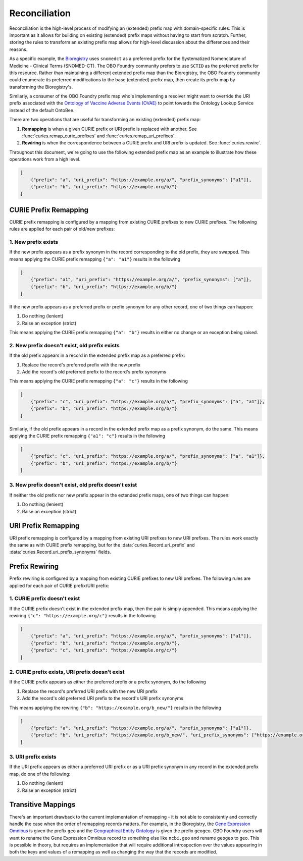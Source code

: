 Reconciliation
==============
Reconciliation is the high-level process of modifying an (extended) prefix map with
domain-specific rules. This is important as it allows for building on existing
(extended) prefix maps without having to start from scratch. Further, storing the
rules to transform an existing prefix map allows for high-level discussion about
the differences and their reasons.

As a specific example, the `Bioregistry <https://bioregistry.io/>`_ uses ``snomedct`` as a preferred prefix for
the Systematized Nomenclature of Medicine - Clinical Terms (SNOMED-CT). The
OBO Foundry community prefers to use ``SCTID`` as the preferred prefix for this
resource. Rather than maintaining a different extended prefix map than the Bioregistry,
the OBO Foundry community could enumerate its preferred modifications to the base
(extended) prefix map, then create its prefix map by transforming the Bioregistry's.

Similarly, a consumer of the OBO Foundry prefix map who's implementing a resolver might want to override the URI prefix
associated with the `Ontology of Vaccine Adverse Events (OVAE) <https://bioregistry.io/registry/ovae>`_
to point towards the Ontology Lookup Service instead of the default OntoBee.

There are two operations that are useful for transforming an existing (extended) prefix
map:

1. **Remapping** is when a given CURIE prefix or URI prefix is replaced with another.
   See :func:`curies.remap_curie_prefixes` and :func:`curies.remap_uri_prefixes`.
2. **Rewiring** is when the correspondence between a CURIE prefix and URI prefix is updated. See :func:`curies.rewire`.

Throughout this document, we're going to use the following extended prefix map as an example
to illustrate how these operations work from a high level.

.. code-block:: json

    [
        {"prefix": "a", "uri_prefix": "https://example.org/a/", "prefix_synonyms": ["a1"]},
        {"prefix": "b", "uri_prefix": "https://example.org/b/"}
    ]


CURIE Prefix Remapping
----------------------
CURIE prefix remapping is configured by a mapping from existing CURIE prefixes to new CURIE prefixes.
The following rules are applied for each pair of old/new prefixes:

1. New prefix exists
~~~~~~~~~~~~~~~~~~~~
If the new prefix appears as a prefix synonym in the record corresponding to the old prefix, they are swapped.
This means applying the CURIE prefix remapping ``{"a": "a1"}`` results in the following

.. code-block:: json

    [
        {"prefix": "a1", "uri_prefix": "https://example.org/a/", "prefix_synonyms": ["a"]},
        {"prefix": "b", "uri_prefix": "https://example.org/b/"}
    ]

If the new prefix appears as a preferred prefix or prefix synonym for any other record, one of two things can happen:

1. Do nothing (lenient)
2. Raise an exception (strict)

This means applying the CURIE prefix remapping ``{"a": "b"}`` results in either no change or an exception being raised.

2. New prefix doesn't exist, old prefix exists
~~~~~~~~~~~~~~~~~~~~~~~~~~~~~~~~~~~~~~~~~~~~~~
If the old prefix appears in a record in the extended prefix map as a preferred prefix:

1. Replace the record's preferred prefix with the new prefix
2. Add the record's old preferred prefix to the record's prefix synonyms

This means applying the CURIE prefix remapping ``{"a": "c"}`` results in the following

.. code-block:: json

    [
        {"prefix": "c", "uri_prefix": "https://example.org/a/", "prefix_synonyms": ["a", "a1"]},
        {"prefix": "b", "uri_prefix": "https://example.org/b/"}
    ]

Similarly, if the old prefix appears in a record in the extended prefix map as a prefix synonym, do the same.
This means applying the CURIE prefix remapping ``{"a1": "c"}`` results in the following

.. code-block:: json

    [
        {"prefix": "c", "uri_prefix": "https://example.org/a/", "prefix_synonyms": ["a", "a1"]},
        {"prefix": "b", "uri_prefix": "https://example.org/b/"}
    ]

3. New prefix doesn't exist, old prefix doesn't exist
~~~~~~~~~~~~~~~~~~~~~~~~~~~~~~~~~~~~~~~~~~~~~~~~~~~~~
If neither the old prefix nor new prefix appear in the extended prefix maps, one of two things can happen:

1. Do nothing (lenient)
2. Raise an exception (strict)

URI Prefix Remapping
----------------------
URI prefix remapping is configured by a mapping from existing URI prefixes to new URI prefixes.
The rules work exactly the same as with CURIE prefix remapping, but for the :data:`curies.Record.uri_prefix` and
:data:`curies.Record.uri_prefix_synonyms` fields.

Prefix Rewiring
---------------
Prefix rewiring is configured by a mapping from existing CURIE prefixes to new URI prefixes.
The following rules are applied for each pair of CURIE prefix/URI prefix:

1. CURIE prefix doesn't exist
~~~~~~~~~~~~~~~~~~~~~~~~~~~~~
If the CURIE prefix doesn't exist in the extended prefix map, then the pair is simply appended.
This means applying the rewiring ``{"c": "https://example.org/c"}`` results in the following

.. code-block:: json

    [
        {"prefix": "a", "uri_prefix": "https://example.org/a/", "prefix_synonyms": ["a1"]},
        {"prefix": "b", "uri_prefix": "https://example.org/b/"},
        {"prefix": "c", "uri_prefix": "https://example.org/c/"}
    ]

2. CURIE prefix exists, URI prefix doesn't exist
~~~~~~~~~~~~~~~~~~~~~~~~~~~~~~~~~~~~~~~~~~~~~~~~
If the CURIE prefix appears as either the preferred prefix or a prefix synonym, do the following

1. Replace the record's preferred URI prefix with the new URI prefix
2. Add the record's old preferred URI prefix to the record's URI prefix synonyms

This means applying the rewiring ``{"b": "https://example.org/b_new/"}`` results in the following

.. code-block:: json

    [
        {"prefix": "a", "uri_prefix": "https://example.org/a/", "prefix_synonyms": ["a1"]},
        {"prefix": "b", "uri_prefix": "https://example.org/b_new/", "uri_prefix_synonyms": ["https://example.org/b/"]}
    ]

3. URI prefix exists
~~~~~~~~~~~~~~~~~~~~
If the URI prefix appears as either a preferred URI prefix or as a URI prefix synonym in
any record in the extended prefix map, do one of the following:

1. Do nothing (lenient)
2. Raise an exception (strict)

Transitive Mappings
-------------------
There's an important drawback to the current implementation of remapping - it is not able to consistently
and correctly handle the case when the order of remapping records matters. For example, in the Bioregistry,
the `Gene Expression Omnibus <https://www.ncbi.nlm.nih.gov/geo/>`_ is given the prefix ``geo`` and the
`Geographical Entity Ontology <https://obofoundry.org/ontology/geo>`_ is given the
prefix ``geogeo``. OBO Foundry users will want to rename the Gene Expression Omnibus record to something else
like ``ncbi.geo`` and rename ``geogeo`` to ``geo``. This is possible in theory, but requires an implementation
that will require additional introspection over the values appearing in both the keys and values of a remapping
as well as changing the way that the records are modified.

.. seealso:: Discussion about this issue on https://github.com/cthoyt/curies/issues/75
